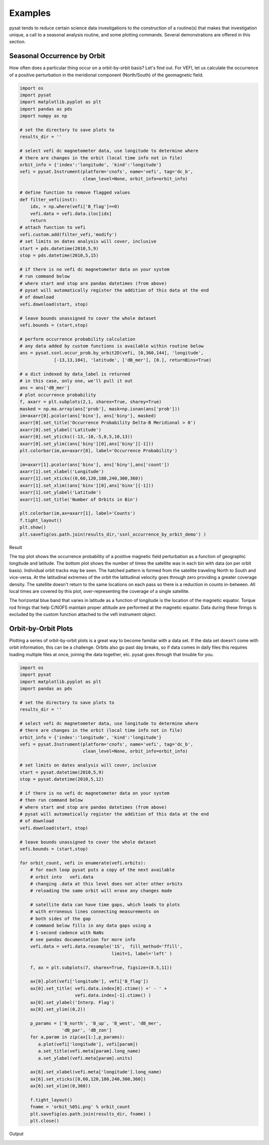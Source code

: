 Examples
========

pysat tends to reduce certain science data investigations to the construction of a routine(s) that makes that investigation unique, a call to a seasonal analysis routine, and some plotting commands. Several demonstrations are offered in this section.

Seasonal Occurrence by Orbit
----------------------------

How often does a particular thing occur on a orbit-by-orbit basis? Let's find out. For VEFI, let us calculate the occurrence of a positive perturbation in the meridional component (North/South) of the geomagnetic field.

.. code:: python

   import os
   import pysat
   import matplotlib.pyplot as plt
   import pandas as pds
   import numpy as np

   # set the directory to save plots to
   results_dir = ''

   # select vefi dc magnetometer data, use longitude to determine where
   # there are changes in the orbit (local time info not in file)
   orbit_info = {'index':'longitude', 'kind':'longitude'}
   vefi = pysat.Instrument(platform='cnofs', name='vefi', tag='dc_b', 
                           clean_level=None, orbit_info=orbit_info)

   # define function to remove flagged values
   def filter_vefi(inst):
       idx, = np.where(vefi['B_flag']==0)
       vefi.data = vefi.data.iloc[idx]
       return
   # attach function to vefi 
   vefi.custom.add(filter_vefi,'modify')
   # set limits on dates analysis will cover, inclusive
   start = pds.datetime(2010,5,9)
   stop = pds.datetime(2010,5,15)

   # if there is no vefi dc magnetometer data on your system 
   # run command below
   # where start and stop are pandas datetimes (from above)
   # pysat will automatically register the addition of this data at the end    
   # of download
   vefi.download(start, stop)

   # leave bounds unassigned to cover the whole dataset 
   vefi.bounds = (start,stop)

   # perform occurrence probability calculation
   # any data added by custom functions is available within routine below
   ans = pysat.ssnl.occur_prob.by_orbit2D(vefi, [0,360,144], 'longitude', 
                [-13,13,104], 'latitude', ['dB_mer'], [0.], returnBins=True)

   # a dict indexed by data_label is returned
   # in this case, only one, we'll pull it out
   ans = ans['dB_mer']
   # plot occurrence probability
   f, axarr = plt.subplots(2,1, sharex=True, sharey=True)
   masked = np.ma.array(ans['prob'], mask=np.isnan(ans['prob']))                                   
   im=axarr[0].pcolor(ans['binx'], ans['biny'], masked)
   axarr[0].set_title('Occurrence Probability Delta-B Meridional > 0')
   axarr[0].set_ylabel('Latitude')
   axarr[0].set_yticks((-13,-10,-5,0,5,10,13))
   axarr[0].set_ylim((ans['biny'][0],ans['biny'][-1]))
   plt.colorbar(im,ax=axarr[0], label='Occurrence Probability')

   im=axarr[1].pcolor(ans['binx'], ans['biny'],ans['count'])
   axarr[1].set_xlabel('Longitude')  
   axarr[1].set_xticks((0,60,120,180,240,300,360))
   axarr[1].set_xlim((ans['binx'][0],ans['binx'][-1]))
   axarr[1].set_ylabel('Latitude')
   axarr[1].set_title('Number of Orbits in Bin')

   plt.colorbar(im,ax=axarr[1], label='Counts')
   f.tight_layout()                                 
   plt.show()
   plt.savefig(os.path.join(results_dir,'ssnl_occurrence_by_orbit_demo') )

Result

.. image:: ../images/ssnl_occurrence_by_orbit_demo.png

The top plot shows the occurrence probability of a positive magnetic field perturbation as a function of geographic longitude and latitude. The bottom plot shows the number of times  the satellite was in each bin with data (on per orbit basis). Individual orbit tracks may be seen. The hatched pattern is formed from the satellite traveling North to South and vice-versa. At the latitudinal extremes of the orbit the latitudinal velocity goes through zero providing a greater coverage density. The satellite doesn't return to the same locations on each pass so there is a reduction in counts in-between. All local times are covered by this plot, over-representing the coverage of a single satellite. 

The horizontal blue band that varies in latitude as a function of longitude is the location of the magnetic equator. Torque rod firings that help C/NOFS maintain proper attitude are performed at the magnetic equator. Data during these firings is excluded by the custom function attached to the vefi instrument object.

Orbit-by-Orbit Plots
--------------------

Plotting a series of orbit-by-orbit plots is a great way to become familiar with a data set. If the data set doesn't come with orbit information, this can be a challenge. Orbits also go past day breaks, so if data comes in daily files this requires loading multiple files at once, joining the data together, etc. pysat goes through that trouble for you.

.. code:: python

   import os
   import pysat
   import matplotlib.pyplot as plt
   import pandas as pds

   # set the directory to save plots to
   results_dir = ''

   # select vefi dc magnetometer data, use longitude to determine where
   # there are changes in the orbit (local time info not in file)
   orbit_info = {'index':'longitude', 'kind':'longitude'}
   vefi = pysat.Instrument(platform='cnofs', name='vefi', tag='dc_b', 
                           clean_level=None, orbit_info=orbit_info)

   # set limits on dates analysis will cover, inclusive
   start = pysat.datetime(2010,5,9)
   stop = pysat.datetime(2010,5,12)

   # if there is no vefi dc magnetometer data on your system
   # then run command below
   # where start and stop are pandas datetimes (from above)
   # pysat will automatically register the addition of this data at the end 
   # of download
   vefi.download(start, stop)

   # leave bounds unassigned to cover the whole dataset 
   vefi.bounds = (start,stop)

   for orbit_count, vefi in enumerate(vefi.orbits):
       # for each loop pysat puts a copy of the next available 
       # orbit into   vefi.data
       # changing .data at this level does not alter other orbits
       # reloading the same orbit will erase any changes made
    
       # satellite data can have time gaps, which leads to plots
       # with erroneous lines connecting measurements on 
       # both sides of the gap
       # command below fills in any data gaps using a 
       # 1-second cadence with NaNs
       # see pandas documentation for more info
       vefi.data = vefi.data.resample('1S',  fill_method='ffill', 
                                      limit=1, label='left' )

       f, ax = plt.subplots(7, sharex=True, figsize=(8.5,11))
    
       ax[0].plot(vefi['longitude'], vefi['B_flag'])
       ax[0].set_title( vefi.data.index[0].ctime() +' - ' + 
                        vefi.data.index[-1].ctime() )
       ax[0].set_ylabel('Interp. Flag')
       ax[0].set_ylim((0,2))
    
       p_params = ['B_north', 'B_up', 'B_west', 'dB_mer',
		   'dB_par', 'dB_zon']
       for a,param in zip(ax[1:],p_params):	
          a.plot(vefi['longitude'], vefi[param])
          a.set_title(vefi.meta[param].long_name)
          a.set_ylabel(vefi.meta[param].units)
    
       ax[6].set_xlabel(vefi.meta['longitude'].long_name)
       ax[6].set_xticks([0,60,120,180,240,300,360])
       ax[6].set_xlim((0,360))   
    
       f.tight_layout()
       fname = 'orbit_%05i.png' % orbit_count
       plt.savefig(os.path.join(results_dir, fname) )
       plt.close()

Output

.. image:: ../images/orbit_00000.png

